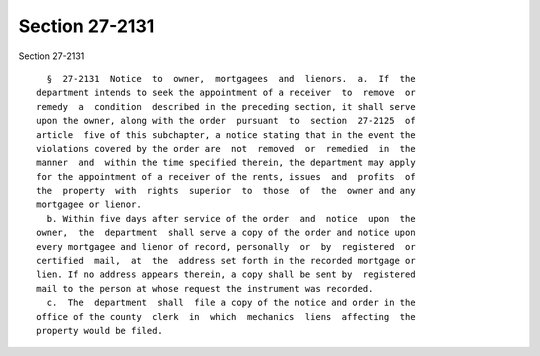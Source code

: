 Section 27-2131
===============

Section 27-2131 ::    
        
     
        §  27-2131  Notice  to  owner,  mortgagees  and  lienors.  a.  If  the
      department intends to seek the appointment of a receiver  to  remove  or
      remedy  a  condition  described in the preceding section, it shall serve
      upon the owner, along with the order  pursuant  to  section  27-2125  of
      article  five of this subchapter, a notice stating that in the event the
      violations covered by the order are  not  removed  or  remedied  in  the
      manner  and  within the time specified therein, the department may apply
      for the appointment of a receiver of the rents, issues  and  profits  of
      the  property  with  rights  superior  to  those  of  the  owner and any
      mortgagee or lienor.
        b. Within five days after service of the order  and  notice  upon  the
      owner,  the  department  shall serve a copy of the order and notice upon
      every mortgagee and lienor of record, personally  or  by  registered  or
      certified  mail,  at  the  address set forth in the recorded mortgage or
      lien. If no address appears therein, a copy shall be sent by  registered
      mail to the person at whose request the instrument was recorded.
        c.  The  department  shall  file a copy of the notice and order in the
      office of the county  clerk  in  which  mechanics  liens  affecting  the
      property would be filed.
    
    
    
    
    
    
    